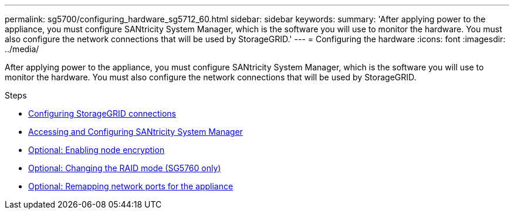 ---
permalink: sg5700/configuring_hardware_sg5712_60.html
sidebar: sidebar
keywords:
summary: 'After applying power to the appliance, you must configure SANtricity System Manager, which is the software you will use to monitor the hardware. You must also configure the network connections that will be used by StorageGRID.'
---
= Configuring the hardware
:icons: font
:imagesdir: ../media/

[.lead]
After applying power to the appliance, you must configure SANtricity System Manager, which is the software you will use to monitor the hardware. You must also configure the network connections that will be used by StorageGRID.

.Steps

* xref:configuring_storagegrid_connections.adoc[Configuring StorageGRID connections]
* xref:accessing_and_configuring_santricity_system_manager.adoc[Accessing and Configuring SANtricity System Manager]
* xref:optional_enabling_node_encryption.adoc[Optional: Enabling node encryption]
* xref:optional_changing_raid_mode_sg5760_only.adoc[Optional: Changing the RAID mode (SG5760 only)]
* xref:optional_remapping_network_ports_for_appliance_sg5600_and_sg5700.adoc[Optional: Remapping network ports for the appliance]
